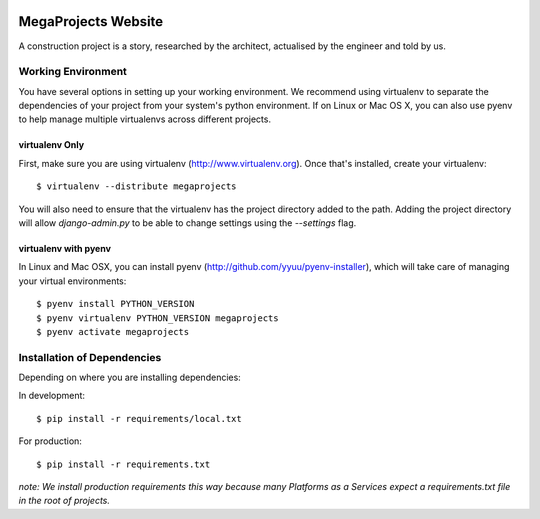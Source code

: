 .. image:: http://www.gravatar.com/avatar/089181cf39900bb836059b0b2c0e9b98?s=128

====================
MegaProjects Website
====================

A construction project is a story, researched by the architect, actualised by
the engineer and told by us.

Working Environment
===================

You have several options in setting up your working environment. We recommend
using virtualenv to separate the dependencies of your project from your system's
python environment. If on Linux or Mac OS X, you can also use pyenv to help
manage multiple virtualenvs across different projects.

virtualenv Only
---------------

First, make sure you are using virtualenv (http://www.virtualenv.org). Once
that's installed, create your virtualenv::

    $ virtualenv --distribute megaprojects

You will also need to ensure that the virtualenv has the project directory
added to the path. Adding the project directory will allow `django-admin.py` to
be able to change settings using the `--settings` flag.

virtualenv with pyenv
---------------------

In Linux and Mac OSX, you can install pyenv (http://github.com/yyuu/pyenv-installer),
which will take care of managing your virtual environments::

    $ pyenv install PYTHON_VERSION
    $ pyenv virtualenv PYTHON_VERSION megaprojects
    $ pyenv activate megaprojects

Installation of Dependencies
============================

Depending on where you are installing dependencies:

In development::

    $ pip install -r requirements/local.txt

For production::

    $ pip install -r requirements.txt

*note: We install production requirements this way because many Platforms as a
Services expect a requirements.txt file in the root of projects.*
